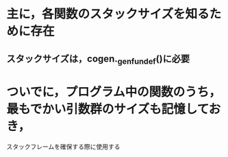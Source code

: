 * 主に，各関数のスタックサイズを知るために存在
** スタックサイズは，cogen._gen_fundef()に必要
* ついでに，プログラム中の関数のうち，最もでかい引数群のサイズも記憶しておき，
  スタックフレームを確保する際に使用する
